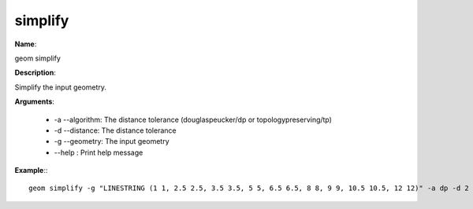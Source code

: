 simplify
========

**Name**:

geom simplify

**Description**:

Simplify the input geometry.

**Arguments**:

   * -a --algorithm: The distance tolerance (douglaspeucker/dp or topologypreserving/tp)

   * -d --distance: The distance tolerance

   * -g --geometry: The input geometry

   * --help : Print help message



**Example**:::

    geom simplify -g "LINESTRING (1 1, 2.5 2.5, 3.5 3.5, 5 5, 6.5 6.5, 8 8, 9 9, 10.5 10.5, 12 12)" -a dp -d 2